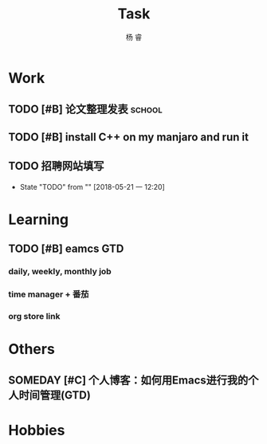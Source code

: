 #+LATEX_HEADER: \usepackage{xeCJK}
#+LATEX_HEADER: \setmainfont{"微软雅黑"}
#+ATTR_LATEX: :width 5cm :options angle=90
#+TITLE: Task
#+AUTHOR: 杨 睿
#+EMAIL: yangruipis@163.com
#+KEYWORDS: GTD
#+OPTIONS: H:4 toc:t 
#+PROPERTY: CLOCK_INTO_DRAWER t
#+TAGS: { code(c) theory(t) school(s) easy(e) project(p) }

* Work

** TODO [#B] 论文整理发表                                          :school:
DEADLINE: <2018-05-31 四>

** TODO [#B] install C++ on my manjaro and run it 

** TODO 招聘网站填写
DEADLINE: <2018-05-21 一>
- State "TODO"       from ""           [2018-05-21 一 12:20]


* Learning

** TODO [#B] eamcs GTD
*** daily, weekly, monthly job
*** time manager + 番茄
*** org store link

* Others

** SOMEDAY [#C] 个人博客：如何用Emacs进行我的个人时间管理(GTD)

* Hobbies

